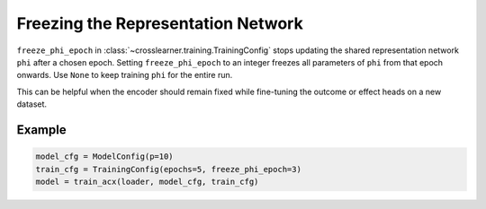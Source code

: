 Freezing the Representation Network
===================================

``freeze_phi_epoch`` in :class:`~crosslearner.training.TrainingConfig` stops
updating the shared representation network ``phi`` after a chosen epoch.
Setting ``freeze_phi_epoch`` to an integer freezes all parameters of ``phi``
from that epoch onwards.  Use ``None`` to keep training ``phi`` for the
entire run.

This can be helpful when the encoder should remain fixed while fine-tuning
the outcome or effect heads on a new dataset.

Example
-------

.. code-block:: python

   model_cfg = ModelConfig(p=10)
   train_cfg = TrainingConfig(epochs=5, freeze_phi_epoch=3)
   model = train_acx(loader, model_cfg, train_cfg)


